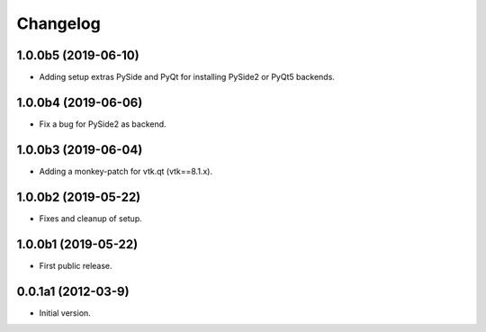 Changelog
=========

1.0.0b5 (2019-06-10)
---------------------
- Adding setup extras PySide and PyQt for installing PySide2 or PyQt5 backends.

1.0.0b4 (2019-06-06)
--------------------
- Fix a bug for PySide2 as backend.

1.0.0b3 (2019-06-04)
--------------------
- Adding a monkey-patch for vtk.qt (vtk==8.1.x).

1.0.0b2 (2019-05-22)
--------------------
- Fixes and cleanup of setup.

1.0.0b1 (2019-05-22)
--------------------
- First public release.

0.0.1a1 (2012-03-9)
-------------------
- Initial version.
